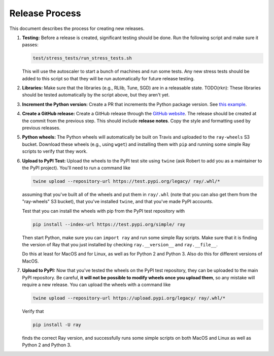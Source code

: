 Release Process
===============

This document describes the process for creating new releases.

1. **Testing:** Before a release is created, significant testing should be done.
   Run the following script and make sure it passes:

   .. code-block::

     test/stress_tests/run_stress_tests.sh

   This will use the autoscaler to start a bunch of machines and run some tests.
   Any new stress tests should be added to this script so that they will be run
   automatically for future release testing.

2. **Libraries:** Make sure that the libraries (e.g., RLlib, Tune, SGD) are in a
   releasable state. TODO(rkn): These libraries should be tested automatically
   by the script above, but they aren't yet.

3. **Increment the Python version:** Create a PR that increments the Python
   package version. See `this example`_.

4. **Create a GitHub release:** Create a GitHub release through the `GitHub
   website`_. The release should be created at the commit from the previous
   step. This should include **release notes**. Copy the style and formatting
   used by previous releases.

5. **Python wheels:** The Python wheels will automatically be built on Travis
   and uploaded to the ``ray-wheels`` S3 bucket. Download these wheels (e.g.,
   using ``wget``) and installing them with ``pip`` and running some simple Ray
   scripts to verify that they work.

6. **Upload to PyPI Test:** Upload the wheels to the PyPI test site using
   ``twine`` (ask Robert to add you as a maintainer to the PyPI project). You'll
   need to run a command like

   .. code-block:: bash

     twine upload --repository-url https://test.pypi.org/legacy/ ray/.whl/*

   assuming that you've built all of the wheels and put them in ``ray/.whl``
   (note that you can also get them from the "ray-wheels" S3 bucket),
   that you've installed ``twine``, and that you've made PyPI accounts.

   Test that you can install the wheels with pip from the PyPI test repository
   with

   .. code-block:: bash

     pip install --index-url https://test.pypi.org/simple/ ray

   Then start Python, make sure you can ``import ray`` and run some simple Ray
   scripts. Make sure that it is finding the version of Ray that you just
   installed by checking ``ray.__version__`` and ``ray.__file__``.

   Do this at least for MacOS and for Linux, as well as for Python 2 and Python
   3. Also do this for different versions of MacOS.

7. **Upload to PyPI:** Now that you've tested the wheels on the PyPI test
   repository, they can be uploaded to the main PyPI repository. Be careful,
   **it will not be possible to modify wheels once you upload them**, so any
   mistake will require a new release. You can upload the wheels with a command
   like

   .. code-block:: bash

     twine upload --repository-url https://upload.pypi.org/legacy/ ray/.whl/*

   Verify that

   .. code-block:: bash

     pip install -U ray

   finds the correct Ray version, and successfully runs some simple scripts on
   both MacOS and Linux as well as Python 2 and Python 3.

.. _`this example`: https://github.com/ray-project/ray/pull/1745
.. _`GitHub website`: https://github.com/ray-project/ray/releases
